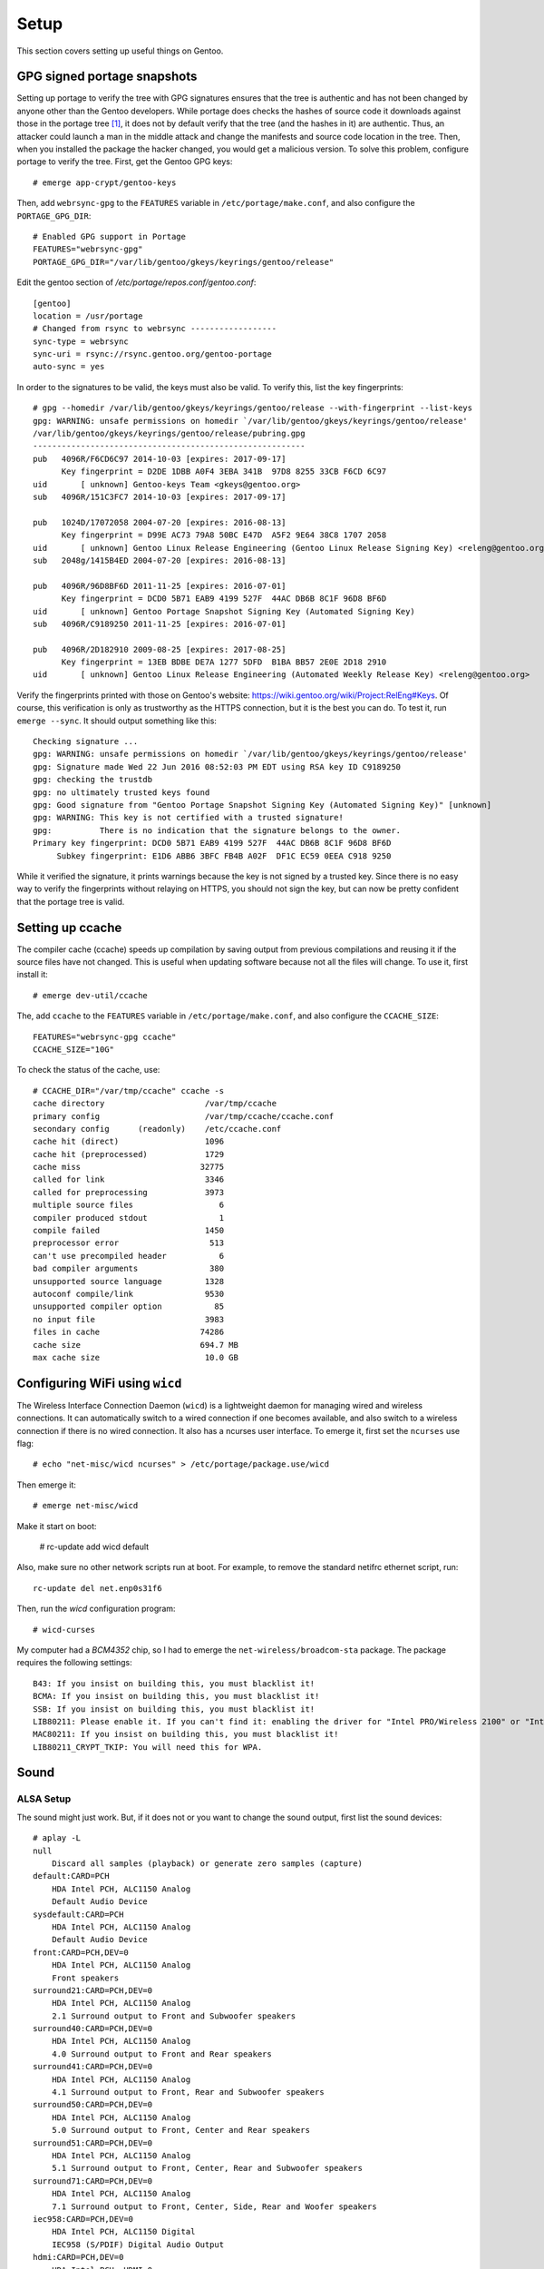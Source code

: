 .. highlight:: console

#########
Setup
#########

This section covers setting up useful things on Gentoo.

********************************
GPG signed portage snapshots
********************************
Setting up portage to verify the tree with GPG signatures ensures that the tree is authentic and has not been changed by anyone other than the Gentoo developers. While portage does checks the hashes of source code it downloads against those in the portage tree [#portagehashes]_, it does not by default verify that the tree (and the hashes in it) are authentic. Thus, an attacker could launch a man in the middle attack and change the manifests and source code location in the tree. Then, when you installed the package the hacker changed, you would get a malicious version. To solve this problem, configure portage to verify the tree. First, get the Gentoo GPG keys::

   # emerge app-crypt/gentoo-keys

.. highlight:: shell

Then, add ``webrsync-gpg`` to the ``FEATURES`` variable in ``/etc/portage/make.conf``, and also configure the ``PORTAGE_GPG_DIR``::

    # Enabled GPG support in Portage
    FEATURES="webrsync-gpg"
    PORTAGE_GPG_DIR="/var/lib/gentoo/gkeys/keyrings/gentoo/release"

Edit the gentoo section of `/etc/portage/repos.conf/gentoo.conf`::

    [gentoo]
    location = /usr/portage
    # Changed from rsync to webrsync ------------------
    sync-type = webrsync
    sync-uri = rsync://rsync.gentoo.org/gentoo-portage
    auto-sync = yes

.. highlight:: console

In order to the signatures to be valid, the keys must also be valid. To verify this, list the key fingerprints::

    # gpg --homedir /var/lib/gentoo/gkeys/keyrings/gentoo/release --with-fingerprint --list-keys
    gpg: WARNING: unsafe permissions on homedir `/var/lib/gentoo/gkeys/keyrings/gentoo/release'
    /var/lib/gentoo/gkeys/keyrings/gentoo/release/pubring.gpg
    ---------------------------------------------------------
    pub   4096R/F6CD6C97 2014-10-03 [expires: 2017-09-17]
          Key fingerprint = D2DE 1DBB A0F4 3EBA 341B  97D8 8255 33CB F6CD 6C97
    uid       [ unknown] Gentoo-keys Team <gkeys@gentoo.org>
    sub   4096R/151C3FC7 2014-10-03 [expires: 2017-09-17]
    
    pub   1024D/17072058 2004-07-20 [expires: 2016-08-13]
          Key fingerprint = D99E AC73 79A8 50BC E47D  A5F2 9E64 38C8 1707 2058
    uid       [ unknown] Gentoo Linux Release Engineering (Gentoo Linux Release Signing Key) <releng@gentoo.org>
    sub   2048g/1415B4ED 2004-07-20 [expires: 2016-08-13]
    
    pub   4096R/96D8BF6D 2011-11-25 [expires: 2016-07-01]
          Key fingerprint = DCD0 5B71 EAB9 4199 527F  44AC DB6B 8C1F 96D8 BF6D    
    uid       [ unknown] Gentoo Portage Snapshot Signing Key (Automated Signing Key)
    sub   4096R/C9189250 2011-11-25 [expires: 2016-07-01]
    
    pub   4096R/2D182910 2009-08-25 [expires: 2017-08-25]
          Key fingerprint = 13EB BDBE DE7A 1277 5DFD  B1BA BB57 2E0E 2D18 2910
    uid       [ unknown] Gentoo Linux Release Engineering (Automated Weekly Release Key) <releng@gentoo.org>

Verify the fingerprints printed with those on Gentoo's website: https://wiki.gentoo.org/wiki/Project:RelEng#Keys. Of course, this verification is only as trustworthy as the HTTPS connection, but it is the best you can do. To test it, run ``emerge --sync``. It should output something like this::

    Checking signature ...
    gpg: WARNING: unsafe permissions on homedir `/var/lib/gentoo/gkeys/keyrings/gentoo/release'
    gpg: Signature made Wed 22 Jun 2016 08:52:03 PM EDT using RSA key ID C9189250
    gpg: checking the trustdb
    gpg: no ultimately trusted keys found
    gpg: Good signature from "Gentoo Portage Snapshot Signing Key (Automated Signing Key)" [unknown]
    gpg: WARNING: This key is not certified with a trusted signature!
    gpg:          There is no indication that the signature belongs to the owner.
    Primary key fingerprint: DCD0 5B71 EAB9 4199 527F  44AC DB6B 8C1F 96D8 BF6D
         Subkey fingerprint: E1D6 ABB6 3BFC FB4B A02F  DF1C EC59 0EEA C918 9250

While it verified the signature, it prints warnings because the key is not signed by a trusted key. Since there is no easy way to verify the fingerprints without relaying on HTTPS, you should not sign the key, but can now be pretty confident that the portage tree is valid.

********************************
Setting up ccache
********************************
The compiler cache (ccache) speeds up compilation by saving output from previous compilations and reusing it if the source files have not changed. This is useful when updating software because not all the files will change. To use it, first install it::

    # emerge dev-util/ccache

.. highlight:: shell

The, add ``ccache`` to the ``FEATURES`` variable in ``/etc/portage/make.conf``, and also configure the ``CCACHE_SIZE``::

    FEATURES="webrsync-gpg ccache"
    CCACHE_SIZE="10G"

.. highlight:: console

To check the status of the cache, use::

    # CCACHE_DIR="/var/tmp/ccache" ccache -s
    cache directory                     /var/tmp/ccache
    primary config                      /var/tmp/ccache/ccache.conf
    secondary config      (readonly)    /etc/ccache.conf
    cache hit (direct)                  1096
    cache hit (preprocessed)            1729
    cache miss                         32775
    called for link                     3346
    called for preprocessing            3973
    multiple source files                  6
    compiler produced stdout               1
    compile failed                      1450
    preprocessor error                   513
    can't use precompiled header           6
    bad compiler arguments               380
    unsupported source language         1328
    autoconf compile/link               9530
    unsupported compiler option           85
    no input file                       3983
    files in cache                     74286
    cache size                         694.7 MB
    max cache size                      10.0 GB

********************************
Configuring WiFi using ``wicd``
********************************

The Wireless Interface Connection Daemon (``wicd``) is a lightweight daemon for managing wired and wireless connections. It can automatically switch to a wired connection if one becomes available, and also switch to a wireless connection if there is no wired connection. It also has a ncurses user interface. To emerge it, first set the ``ncurses`` use flag::

    # echo "net-misc/wicd ncurses" > /etc/portage/package.use/wicd

Then emerge it::

    # emerge net-misc/wicd

Make it start on boot:

    # rc-update add wicd default

Also, make sure no other network scripts run at boot. For example, to remove the standard netifrc ethernet script, run::

    rc-update del net.enp0s31f6

Then, run the `wicd` configuration program::

    # wicd-curses

My computer had a `BCM4352` chip, so I had to emerge the ``net-wireless/broadcom-sta`` package. The package requires the following settings::

    B43: If you insist on building this, you must blacklist it!
    BCMA: If you insist on building this, you must blacklist it!
    SSB: If you insist on building this, you must blacklist it!
    LIB80211: Please enable it. If you can't find it: enabling the driver for "Intel PRO/Wireless 2100" or "Intel PRO/Wireless 2200BG" (IPW2100 or IPW2200) should suffice.
    MAC80211: If you insist on building this, you must blacklist it!
    LIB80211_CRYPT_TKIP: You will need this for WPA.

********************************
Sound
********************************

ALSA Setup
==============

The sound might just work. But, if it does not or you want to change the sound output, first list the sound devices::

    # aplay -L
    null
        Discard all samples (playback) or generate zero samples (capture)
    default:CARD=PCH
        HDA Intel PCH, ALC1150 Analog
        Default Audio Device
    sysdefault:CARD=PCH
        HDA Intel PCH, ALC1150 Analog
        Default Audio Device
    front:CARD=PCH,DEV=0
        HDA Intel PCH, ALC1150 Analog
        Front speakers
    surround21:CARD=PCH,DEV=0
        HDA Intel PCH, ALC1150 Analog
        2.1 Surround output to Front and Subwoofer speakers
    surround40:CARD=PCH,DEV=0
        HDA Intel PCH, ALC1150 Analog
        4.0 Surround output to Front and Rear speakers
    surround41:CARD=PCH,DEV=0
        HDA Intel PCH, ALC1150 Analog
        4.1 Surround output to Front, Rear and Subwoofer speakers
    surround50:CARD=PCH,DEV=0
        HDA Intel PCH, ALC1150 Analog
        5.0 Surround output to Front, Center and Rear speakers
    surround51:CARD=PCH,DEV=0
        HDA Intel PCH, ALC1150 Analog
        5.1 Surround output to Front, Center, Rear and Subwoofer speakers
    surround71:CARD=PCH,DEV=0
        HDA Intel PCH, ALC1150 Analog
        7.1 Surround output to Front, Center, Side, Rear and Woofer speakers
    iec958:CARD=PCH,DEV=0
        HDA Intel PCH, ALC1150 Digital
        IEC958 (S/PDIF) Digital Audio Output
    hdmi:CARD=PCH,DEV=0
        HDA Intel PCH, HDMI 0
        HDMI Audio Output
    hdmi:CARD=PCH,DEV=1
        HDA Intel PCH, HDMI 1
        HDMI Audio Output
    hdmi:CARD=PCH,DEV=2
        HDA Intel PCH, HDMI 2
        HDMI Audio Output

Then, test them with ``speaker-test``::

    # speaker-test -Dfront:PCH -c2 -twav
    
    speaker-test 1.0.29

    Playback device is front:PCH
    Stream parameters are 48000Hz, S16_LE, 2 channels
    WAV file(s)
    Rate set to 48000Hz (requested 48000Hz)
    Buffer size range from 64 to 16384
    Period size range from 32 to 8192
    Using max buffer size 16384
    Periods = 4
    was set period_size = 4096
    was set buffer_size = 16384
     0 - Front Left
     1 - Front Right

Change the device until it works. For example, to use HDMI, try ``-Dhdmi:PCH``. To make the device which works the default, use a ``.asoundrc`` file in your home directory. When I use a ``genkernel`` kernel, I need the following ``.asoundrc`` to make sound work::

    pcm.!default{
        type hw
        card 0
        device 0
    }

However, with my manually-configured kernel, sound works find without the `.asoundrc`. For more information about the `.asoundrc` file, see: http://www.alsa-project.org/main/index.php/Asoundrc.

Playing Music
==============

The simplest way to play music from the command line is with `media-sound/sox`: https://packages.gentoo.org/packages/media-sound/sox. Install it with the following ``USE`` flags:

* ``amr``: adds support for Adaptive Multi-Rate Audio support
* ``flac``: adds support for the Free Lossless Audio Codec
* ``mad``: adds support for MP3
* ``ogg``: adds support for for ogg files
* ``wavpack``: adds support for wav files
* ``encode``: adds support for encoding

Then, play music with ``play``::

    # play Koji\ Kondo/The\ Legend\ Of\ Zelda\ 25th\ Anniversary\ Soundtrack/01\ -\ The\ Legend\ Of\ Zelda\ 25th\ Anniversary\ Medley.mp3
    play WARN alsa: can't encode 0-bit Unknown or not applicable

    Koji Kondo/The Legend Of Zelda 25th Anniversary Soundtrack/01 - The Legend Of Zelda 25th Anniversary Medley.mp3:

     File Size: 16.0M     Bit Rate: 263k
      Encoding: MPEG audio    
      Channels: 2 @ 16-bit   
    Samplerate: 44100Hz      
    Replaygain: off         
      Duration: 00:08:08.41  
    
        In:0.00% 00:00:00.00 [00:08:08.41] Out:0     [      |      ]        Clip:0   

For some reason, adding the flag `-t alsa` prevents the `can't encode 0-bit` warning.

************************************
GRUB Default Boot Choice
************************************

.. highlight:: shell

In order to set the default boot choice in GRUB, edit the ``GRUB_DEFAULT`` variable in ``/etc/default/grub``. It identifies the kernel to start counting from 0. For example, to boot the 5\ :sup:`th` kernel on the menu, use::

    GRUB_DEFAULT=4

In order for this to work, I had to disable the GRUB submenus::

    GRUB_DISABLE_SUBMENU=y

.. highlight:: console

************************************
Common Unix Printing System (CUPS)
************************************

Coming soon!

************************************
Desktop environment
************************************

Coming soon!

.. rubric:: Footnotes

.. [#portagehashes] See https://forums-web2.gentoo.org/viewtopic-t-831293-start-0.html.